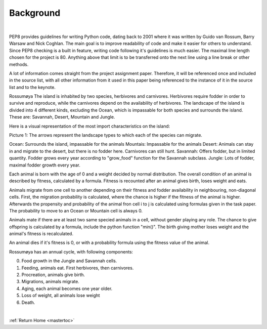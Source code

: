 Background
========================================
|


PEP8 provides guidelines for writing Python code, dating back to 2001 where it was written
by Guido van Rossum, Barry Warsaw and Nick Coghlan. The main goal is to improve readability
of code and make it easier for others to understand.  Since PEP8 checking is a built in feature,
writing code following it's guidelines is much easier. The maximal line length chosen for the
project is 80. Anything above that limit is to be transferred onto the next line using a line
break or other methods.

A lot of information comes straight from the project assignment paper. Therefore, it will be
referenced once and included in the source list, with all other information from it used in
this paper being referenced to the instance of it in the source list and to the keynote.

Rossumøya The island is inhabited by two species, herbivores and carnivores. Herbivores require
fodder in order to survive and reproduce, while the carnivores depend on the availability of
herbivores. The landscape of the island is divided into 4 different kinds, excluding the Ocean,
which is impassable for both species and surrounds the island. These are: Savannah, Desert,
Mountain and Jungle.

Here is a visual representation of the most import characteristics on the island:

.. image:: _static/charac.png
  :width: 600

Picture 1: The arrows represent the landscape types to which each of the species can migrate.


Ocean: Surrounds the island, impassable for the animals
Mountais: Impassable for the animals
Desert: Animals can stay in and migrate to the desert, but there is no fodder here. Carnivores can still hunt.
Savannah: Offers fodder, but in limited quantity. Fodder grows every year according to "grow_food" function for the Savannah subclass.
Jungle: Lots of fodder, maximal fodder growth every year.

Each animal is born with the age of 0 and a weight decided by normal distribution. The overall condition of an animal is described by fitness, calculated by a formula. Fitness is recounted after an animal gives birth, loses weight and eats.

Animals migrate from one cell to another depending on their fitness and fodder availability in neighbouring, non-diagonal cells. First, the migration probability is calculated, where the chance is higher if the fitness of the animal is higher. Afterwards the propensity and probability of the animal fron cell i to j is calculated using formulas given in the task paper. The probability to move to an Ocean or Mountain cell is always 0.

Animals mate if there are at least two same specied animals in a cell, without gender playing any role. The chance to give offspring is calculated by a formula, include the python function "min()". The birth giving mother loses weight and the animal's fitness is recalculated.

An animal dies if it's fitness is 0, or with a probability formula using the fitness value of the animal.

Rossumøya has an annual cycle, with following components:

0. Food growth in the Jungle and Savannah cells.

1. Feeding, animals eat. First herbivores, then carnivores.

2. Procreation, animals give birth.

3. Migrations, animals migrate.

4. Aging, each animal becomes one year older.

5. Loss of weight, all animals lose weight

6. Death.


|

:ref:`Return Home <mastertoc>`